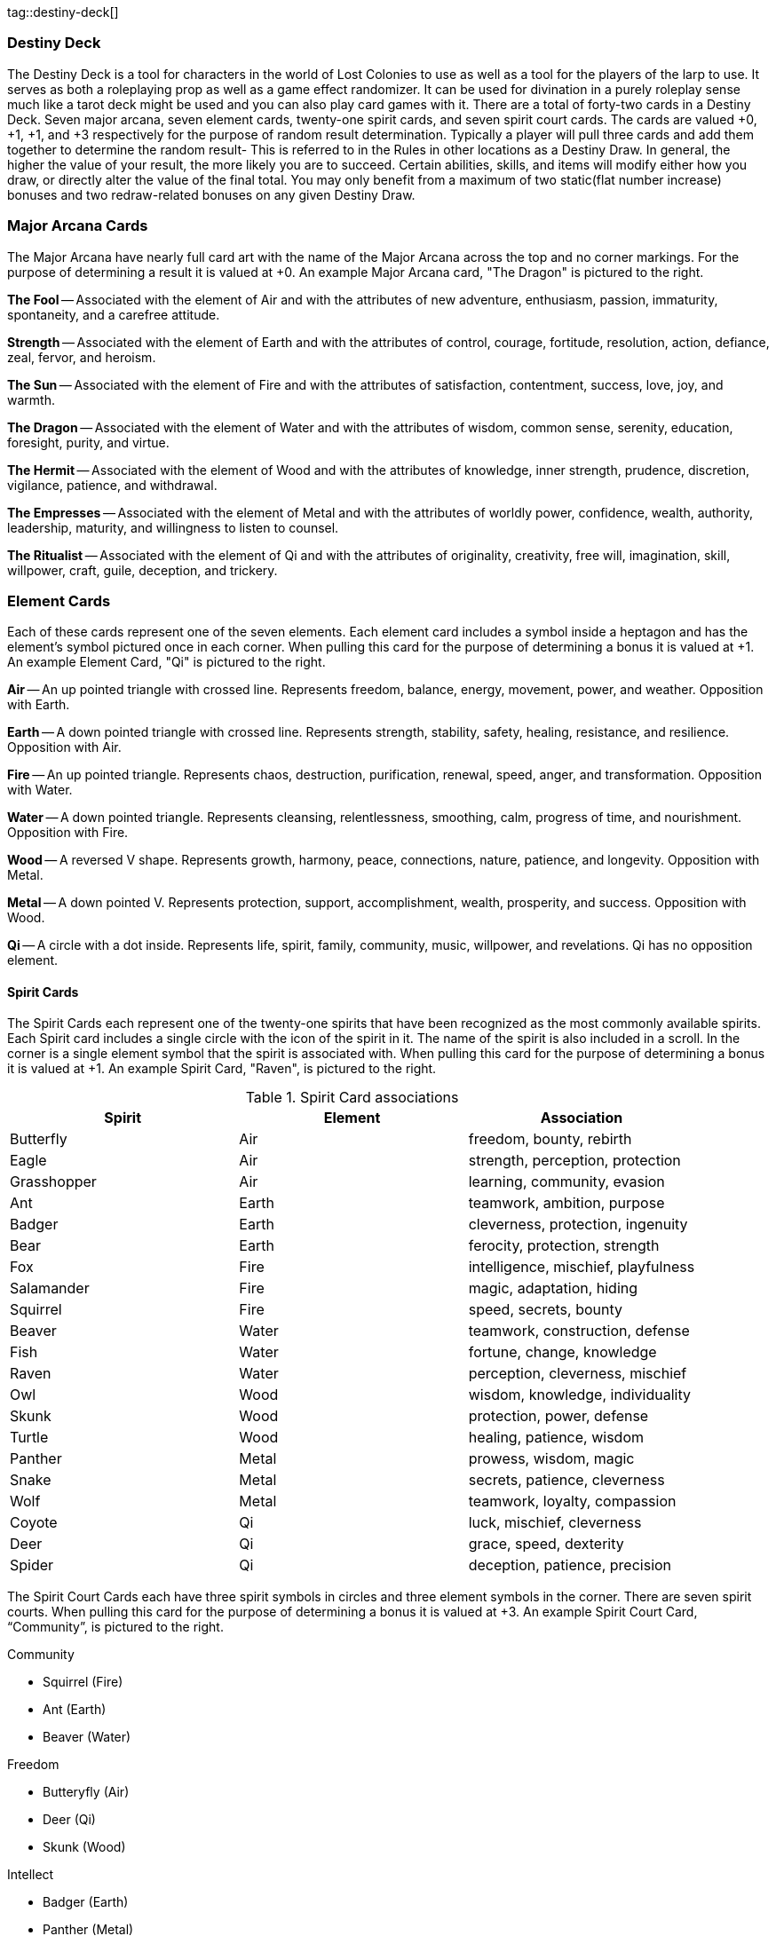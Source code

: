 tag::destiny-deck[]

=== Destiny Deck

The Destiny Deck is a tool for characters in the world of Lost Colonies to use as well as a tool for the players of the larp to use.  It serves as both a roleplaying prop as well as a game effect randomizer.  It can be used for divination in a purely roleplay sense much like a tarot deck might be used and you can also play card games with it.  There are a total of forty-two cards in a Destiny Deck.  Seven major arcana, seven element cards, twenty-one spirit cards, and seven spirit court cards.  The cards are valued +0, +1, +1, and +3 respectively for the purpose of random result determination.  Typically a player will pull three cards and add them together to determine the random result- This is referred to in the Rules in other locations as a Destiny Draw. In general, the higher the value of your result, the more likely you are to succeed. Certain abilities, skills, and items will modify either how you draw, or directly alter the value of the final total. You may only benefit from a maximum of two static(flat number increase) bonuses and two redraw-related bonuses on any given Destiny Draw.


=== Major Arcana Cards

The Major Arcana have nearly full card art with the name of the Major Arcana across the top and no corner markings.  For the purpose of determining a result it is valued at +0.  An example Major Arcana card, "The Dragon" is pictured to the right.  

*The Fool* -- Associated with the element of Air and with the attributes of new adventure, enthusiasm, passion, immaturity, spontaneity, and a carefree attitude.  

*Strength* -- Associated with the element of Earth and with the attributes of control, courage, fortitude, resolution, action, defiance, zeal, fervor, and heroism. 

*The Sun* -- Associated with the element of Fire and with the attributes of satisfaction, contentment, success, love, joy, and warmth. 

*The Dragon* -- Associated with the element of Water and with the attributes of wisdom, common sense, serenity, education, foresight, purity, and virtue. 

*The Hermit* -- Associated with the element of Wood and with the attributes of knowledge, inner strength, prudence, discretion, vigilance, patience, and withdrawal. 

*The Empresses* -- Associated with the element of Metal and with the attributes of worldly power, confidence, wealth, authority, leadership, maturity, and willingness to listen to counsel. 

*The Ritualist* -- Associated with the element of Qi and with the attributes of originality, creativity, free will, imagination, skill, willpower, craft, guile, deception, and trickery.  

=== Element Cards 

Each of these cards represent one of the seven elements.  Each element card includes a symbol inside a heptagon and has the element's symbol pictured once in each corner. When pulling this card for the purpose of determining a bonus it is valued at +1.  An example Element Card, "Qi" is pictured to the right. 

*Air* -- An up pointed triangle with crossed line.  Represents freedom, balance, energy, movement, power, and weather. Opposition with Earth. 

*Earth* -- A down pointed triangle with crossed line. Represents strength, stability, safety, healing, resistance, and resilience. Opposition with Air. 

*Fire* -- An up pointed triangle.  Represents chaos, destruction, purification, renewal, speed, anger, and transformation. Opposition with Water. 

*Water* -- A down pointed triangle.  Represents cleansing, relentlessness, smoothing, calm, progress of time, and nourishment. Opposition with Fire. 

*Wood* -- A reversed V shape.  Represents growth, harmony, peace, connections, nature, patience, and longevity.  Opposition with Metal. 

*Metal* -- A down pointed V.  Represents protection, support, accomplishment, wealth, prosperity, and success. Opposition with Wood. 

*Qi* -- A circle with a dot inside. Represents life, spirit, family, community, music, willpower, and revelations. Qi has no opposition element.    

==== Spirit Cards

The Spirit Cards each represent one of the twenty-one spirits that have been recognized as the most commonly available spirits.  Each Spirit card includes a single circle with the icon of the spirit in it.  The name of the spirit is also included in a scroll.  In the corner is a single element symbol that the spirit is associated with.  When pulling this card for the purpose of determining a bonus it is valued at +1.  An example Spirit Card, "Raven", is pictured to the right.  

.Spirit Card associations
|===
| Spirit 		| Element 	| Association

| Butterfly  	|	Air  	|	freedom, bounty, rebirth  
| Eagle  		|	Air  	|	strength, perception, protection  
| Grasshopper  	|	Air  	|	learning, community, evasion  
| Ant  			|	Earth	|	teamwork, ambition, purpose  
| Badger 		|	Earth	|	cleverness, protection, ingenuity  
| Bear 			|	Earth	|	ferocity, protection, strength  
| Fox  			|	Fire 	|	intelligence, mischief, playfulness  
| Salamander  	|	Fire 	|	magic, adaptation, hiding  
| Squirrel  	|	Fire 	|	speed, secrets, bounty  
| Beaver 		|	Water	|	teamwork, construction, defense  
| Fish  		|	Water	|	fortune, change, knowledge  
| Raven  		|	Water	|	perception, cleverness, mischief  
| Owl  			|	Wood 	|	wisdom, knowledge, individuality  
| Skunk  		|	Wood 	|	protection, power, defense  
| Turtle  		|	Wood 	|	healing, patience, wisdom  
| Panther  		|	Metal	|	prowess, wisdom, magic  
| Snake  		|	Metal	|	secrets, patience, cleverness  
| Wolf  		|	Metal	|	teamwork, loyalty, compassion  
| Coyote  		|	Qi  	|	luck, mischief, cleverness  
| Deer  		|	Qi  	|	grace, speed, dexterity  
| Spider  		|	Qi  	|	deception, patience, precision    
|===

The Spirit Court Cards each have three spirit symbols in circles and three element symbols in the corner.  There are seven spirit courts. When pulling this card for the purpose of determining a bonus it is valued at +3.  An example Spirit Court Card, “Community”, is pictured to the right.

Community 

* Squirrel (Fire) 
* Ant (Earth) 
* Beaver (Water) 

Freedom 

* Butteryfly (Air) 
* Deer (Qi) 
* Skunk (Wood) 

Intellect 

* Badger (Earth) 
* Panther (Metal) 
* Spider (Qi) 

Leadership 

* Eagle (Air) 
* Wolf (Metal) 
* Owl (Wood) 

Magic 

* Grasshopper (Air) 
* Salamander (Fire) 
* Fish (Water) 

Mischief 

* Fox (Fire) 
* Coyote (Qi) 
* Raven (Water) 

Protection 

* Bear (Earth) 
* Snake (Metal)
* Turtle (Wood)


end::destiny-deck[]